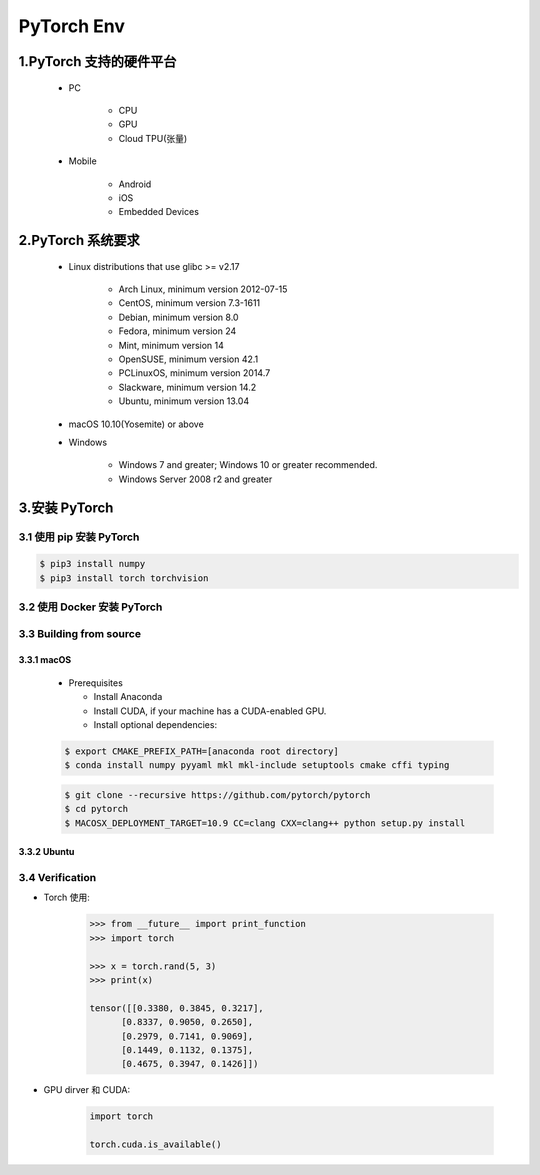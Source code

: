 
PyTorch Env
=============

1.PyTorch 支持的硬件平台
----------------------------

    - PC

        - CPU

        - GPU

        - Cloud TPU(张量)

    - Mobile

        - Android 

        - iOS

        - Embedded Devices

2.PyTorch 系统要求
-----------------------------------------

   .. image:: ../../images/torch_install.png
      :alt: 

   - Linux distributions that use glibc >= v2.17

      - Arch Linux, minimum version 2012-07-15

      - CentOS, minimum version 7.3-1611

      - Debian, minimum version 8.0

      - Fedora, minimum version 24

      - Mint, minimum version 14

      - OpenSUSE, minimum version 42.1

      - PCLinuxOS, minimum version 2014.7

      - Slackware, minimum version 14.2

      - Ubuntu, minimum version 13.04

   - macOS 10.10(Yosemite) or above

   - Windows

      - Windows 7 and greater; Windows 10 or greater recommended.
      - Windows Server 2008 r2 and greater

3.安装 PyTorch
---------------------------

3.1 使用 pip 安装 PyTorch
~~~~~~~~~~~~~~~~~~~~~~~~~~~~

.. code:: shell

   $ pip3 install numpy
   $ pip3 install torch torchvision




3.2 使用 Docker 安装 PyTorch
~~~~~~~~~~~~~~~~~~~~~~~~~~~~~~~~~~~~~~~


3.3 Building from source
~~~~~~~~~~~~~~~~~~~~~~~~~~~~~~

3.3.1 macOS
^^^^^^^^^^^^^^^^^

   -  Prerequisites

      -  Install Anaconda

      -  Install CUDA, if your machine has a CUDA-enabled GPU.

      -  Install optional dependencies:

   .. code:: shell

      $ export CMAKE_PREFIX_PATH=[anaconda root directory]
      $ conda install numpy pyyaml mkl mkl-include setuptools cmake cffi typing

   .. code:: shell

      $ git clone --recursive https://github.com/pytorch/pytorch
      $ cd pytorch
      $ MACOSX_DEPLOYMENT_TARGET=10.9 CC=clang CXX=clang++ python setup.py install

3.3.2 Ubuntu
^^^^^^^^^^^^^^^^^


3.4 Verification
~~~~~~~~~~~~~~~~

- Torch 使用:

   .. code:: python

      >>> from __future__ import print_function
      >>> import torch

      >>> x = torch.rand(5, 3)
      >>> print(x)

      tensor([[0.3380, 0.3845, 0.3217],
            [0.8337, 0.9050, 0.2650],
            [0.2979, 0.7141, 0.9069],
            [0.1449, 0.1132, 0.1375],
            [0.4675, 0.3947, 0.1426]])

- GPU dirver 和 CUDA:

   .. code:: python

      import torch

      torch.cuda.is_available()
